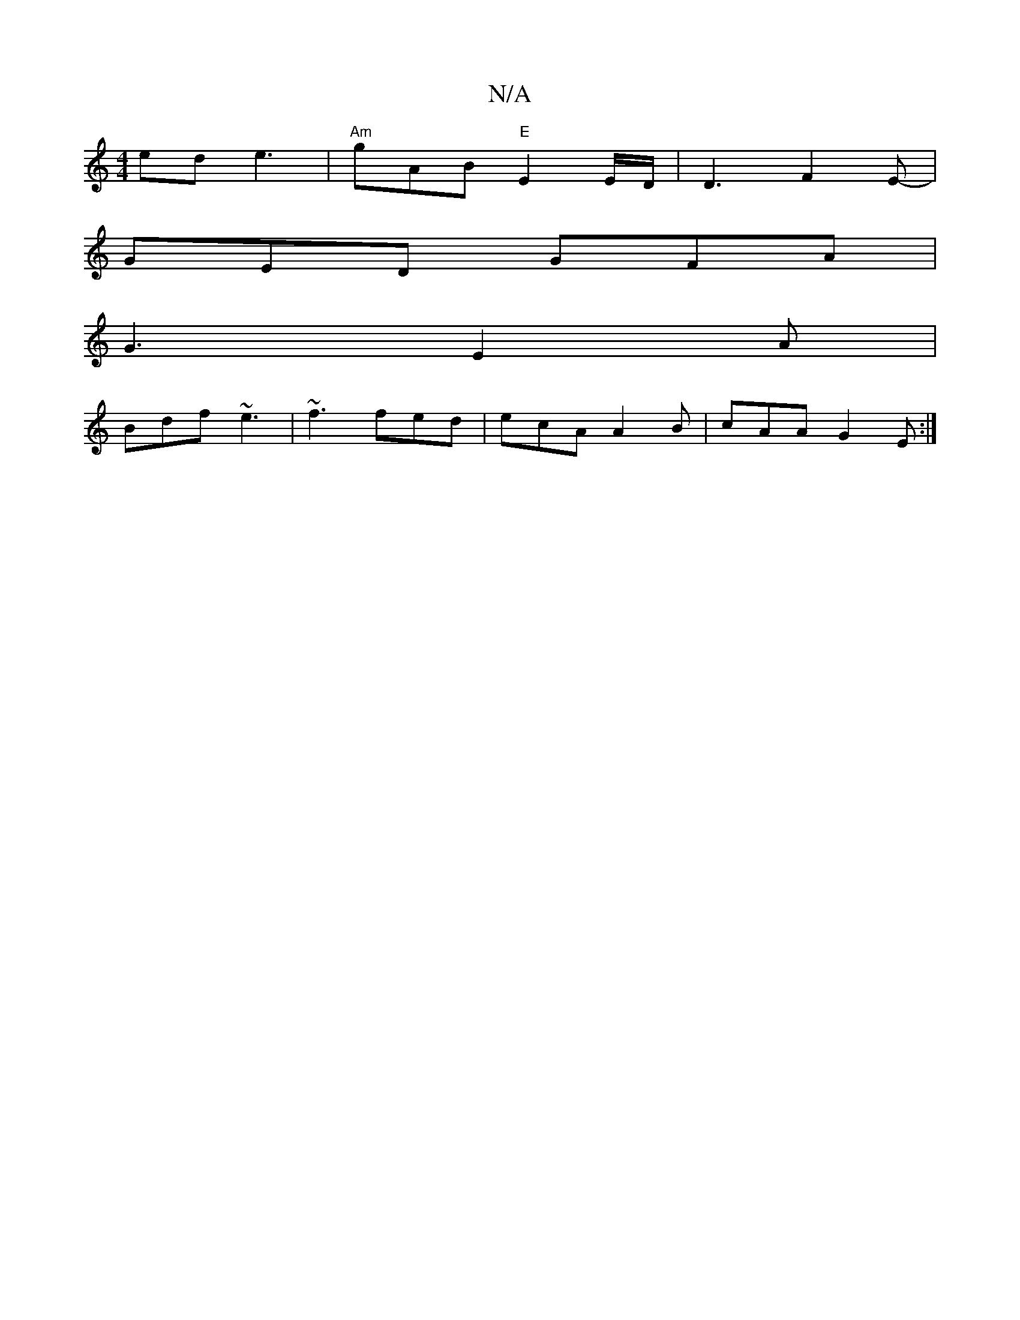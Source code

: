 X:1
T:N/A
M:4/4
R:N/A
K:Cmajor
ed e3 | "Am"gAB "E"E2E/D/ | D3 F2E-|
GED GFA |
G3 E2A|
Bdf ~e3| ~f3 fed|ecA A2B|cAA G2E:|

|:DG~G2F|DCB, ~B,CA, | DFAB GAfe ||

|:f2 a2ab||
|: e2 f edg | fgf fed | def d2 B | BAB B2c |
AGB dBG | ABA G